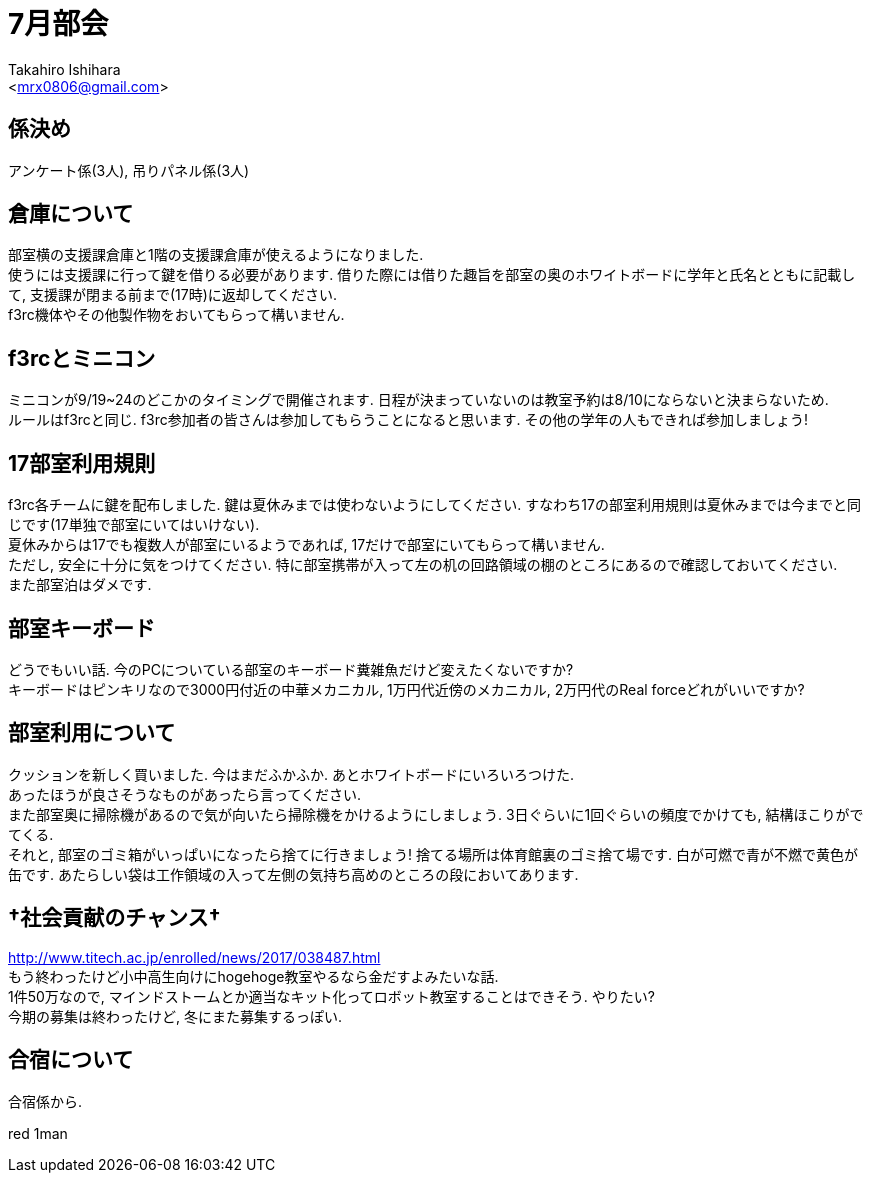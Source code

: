 :icons: font
//NOTEなどのアイコンを有効化

= 7月部会
:Author:    Takahiro Ishihara
:Email:     <mrx0806@gmail.com>
:Date:      2017/6/19
:Revision:  1.0

== 係決め
アンケート係(3人), 吊りパネル係(3人) +

== 倉庫について
部室横の支援課倉庫と1階の支援課倉庫が使えるようになりました. +
使うには支援課に行って鍵を借りる必要があります. 借りた際には借りた趣旨を部室の奥のホワイトボードに学年と氏名とともに記載して, 支援課が閉まる前まで(17時)に返却してください. +
f3rc機体やその他製作物をおいてもらって構いません. +

== f3rcとミニコン
ミニコンが9/19~24のどこかのタイミングで開催されます. 日程が決まっていないのは教室予約は8/10にならないと決まらないため. +
ルールはf3rcと同じ. f3rc参加者の皆さんは参加してもらうことになると思います. その他の学年の人もできれば参加しましょう! +

== 17部室利用規則
f3rc各チームに鍵を配布しました. 鍵は夏休みまでは使わないようにしてください. すなわち17の部室利用規則は夏休みまでは今までと同じです(17単独で部室にいてはいけない). +
夏休みからは17でも複数人が部室にいるようであれば, 17だけで部室にいてもらって構いません. +
ただし, 安全に十分に気をつけてください. 特に部室携帯が入って左の机の回路領域の棚のところにあるので確認しておいてください. +
また部室泊はダメです. +

== 部室キーボード
どうでもいい話. 今のPCについている部室のキーボード糞雑魚だけど変えたくないですか? +
キーボードはピンキリなので3000円付近の中華メカニカル, 1万円代近傍のメカニカル, 2万円代のReal forceどれがいいですか?

== 部室利用について
クッションを新しく買いました. 今はまだふかふか. あとホワイトボードにいろいろつけた. +
あったほうが良さそうなものがあったら言ってください. +
また部室奥に掃除機があるので気が向いたら掃除機をかけるようにしましょう. 3日ぐらいに1回ぐらいの頻度でかけても, 結構ほこりがでてくる. +
それと, 部室のゴミ箱がいっぱいになったら捨てに行きましょう! 捨てる場所は体育館裏のゴミ捨て場です. 白が可燃で青が不燃で黄色が缶です. あたらしい袋は工作領域の入って左側の気持ち高めのところの段においてあります.

== †社会貢献のチャンス†
http://www.titech.ac.jp/enrolled/news/2017/038487.html +
もう終わったけど小中高生向けにhogehoge教室やるなら金だすよみたいな話. +
1件50万なので, マインドストームとか適当なキット化ってロボット教室することはできそう. やりたい? +
今期の募集は終わったけど, 冬にまた募集するっぽい.

== 合宿について
合宿係から.

red 1man
